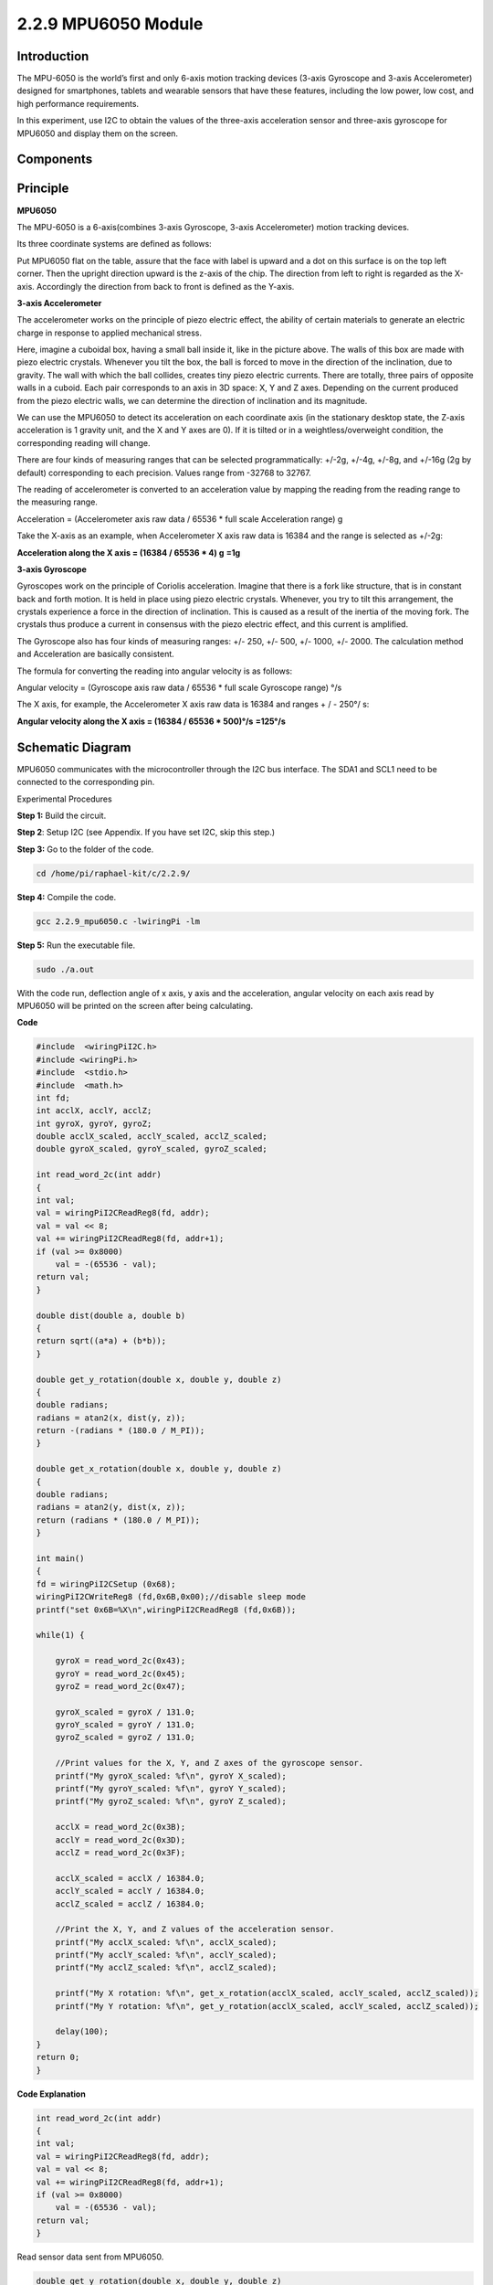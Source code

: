 2.2.9 MPU6050 Module
====================

Introduction
------------

The MPU-6050 is the world’s first and only 6-axis motion tracking
devices (3-axis Gyroscope and 3-axis Accelerometer) designed for
smartphones, tablets and wearable sensors that have these features,
including the low power, low cost, and high performance requirements.

In this experiment, use I2C to obtain the values of the three-axis
acceleration sensor and three-axis gyroscope for MPU6050 and display
them on the screen.

Components
----------

.. image:: media/list_2.2.6.png


Principle
---------

**MPU6050**

The MPU-6050 is a 6-axis(combines 3-axis Gyroscope, 3-axis
Accelerometer) motion tracking devices.

Its three coordinate systems are defined as follows:

Put MPU6050 flat on the table, assure that the face with label is upward
and a dot on this surface is on the top left corner. Then the upright
direction upward is the z-axis of the chip. The direction from left to
right is regarded as the X-axis. Accordingly the direction from back to
front is defined as the Y-axis.

.. image:: media/image223.png


**3-axis Accelerometer**

The accelerometer works on the principle of piezo electric effect, the
ability of certain materials to generate an electric charge in response
to applied mechanical stress.

Here, imagine a cuboidal box, having a small ball inside it, like in the
picture above. The walls of this box are made with piezo electric
crystals. Whenever you tilt the box, the ball is forced to move in the
direction of the inclination, due to gravity. The wall with which the
ball collides, creates tiny piezo electric currents. There are totally,
three pairs of opposite walls in a cuboid. Each pair corresponds to an
axis in 3D space: X, Y and Z axes. Depending on the current produced
from the piezo electric walls, we can determine the direction of
inclination and its magnitude.

.. image:: media/image224.png


We can use the MPU6050 to detect its acceleration on each coordinate
axis (in the stationary desktop state, the Z-axis acceleration is 1
gravity unit, and the X and Y axes are 0). If it is tilted or in a
weightless/overweight condition, the corresponding reading will change.

There are four kinds of measuring ranges that can be selected
programmatically: +/-2g, +/-4g, +/-8g, and +/-16g (2g by default)
corresponding to each precision. Values range from -32768 to 32767.

The reading of accelerometer is converted to an acceleration value by
mapping the reading from the reading range to the measuring range.

Acceleration = (Accelerometer axis raw data / 65536 \* full scale
Acceleration range) g

Take the X-axis as an example, when Accelerometer X axis raw data is
16384 and the range is selected as +/-2g:

**Acceleration along the X axis = (16384 / 65536 \* 4) g**  **=1g**

**3-axis Gyroscope**

Gyroscopes work on the principle of Coriolis acceleration. Imagine that
there is a fork like structure, that is in constant back and forth
motion. It is held in place using piezo electric crystals. Whenever, you
try to tilt this arrangement, the crystals experience a force in the
direction of inclination. This is caused as a result of the inertia of
the moving fork. The crystals thus produce a current in consensus with
the piezo electric effect, and this current is amplified.

.. image:: media/image225.png

The Gyroscope also has four kinds of measuring ranges: +/- 250, +/- 500,
+/- 1000, +/- 2000. The calculation method and Acceleration are
basically consistent.

The formula for converting the reading into angular velocity is as
follows:

Angular velocity = (Gyroscope axis raw data / 65536 \* full scale
Gyroscope range) °/s

The X axis, for example, the Accelerometer X axis raw data is 16384 and
ranges + / - 250°/ s:

**Angular velocity along the X axis = (16384 / 65536 \* 500)°/s** **=125°/s**


Schematic Diagram
-----------------

MPU6050 communicates with the microcontroller through the I2C bus
interface. The SDA1 and SCL1 need to be connected to the corresponding
pin.

.. image:: media/image330.png


Experimental Procedures

**Step 1:** Build the circuit.

.. image:: media/image227.png


**Step 2**: Setup I2C (see Appendix. If you have set I2C, skip this
step.)

**Step 3:** Go to the folder of the code.

.. code-block::

    cd /home/pi/raphael-kit/c/2.2.9/

**Step 4:** Compile the code.

.. code-block::

    gcc 2.2.9_mpu6050.c -lwiringPi -lm

**Step 5:** Run the executable file.

.. code-block::

    sudo ./a.out

With the code run, deflection angle of x axis, y axis and the
acceleration, angular velocity on each axis read by MPU6050 will be
printed on the screen after being calculating.

**Code**

.. code-block:: c

    #include  <wiringPiI2C.h>
    #include <wiringPi.h>
    #include  <stdio.h>
    #include  <math.h>
    int fd;
    int acclX, acclY, acclZ;
    int gyroX, gyroY, gyroZ;
    double acclX_scaled, acclY_scaled, acclZ_scaled;
    double gyroX_scaled, gyroY_scaled, gyroZ_scaled;

    int read_word_2c(int addr)
    {
    int val;
    val = wiringPiI2CReadReg8(fd, addr);
    val = val << 8;
    val += wiringPiI2CReadReg8(fd, addr+1);
    if (val >= 0x8000)
        val = -(65536 - val);
    return val;
    }

    double dist(double a, double b)
    {
    return sqrt((a*a) + (b*b));
    }

    double get_y_rotation(double x, double y, double z)
    {
    double radians;
    radians = atan2(x, dist(y, z));
    return -(radians * (180.0 / M_PI));
    }

    double get_x_rotation(double x, double y, double z)
    {
    double radians;
    radians = atan2(y, dist(x, z));
    return (radians * (180.0 / M_PI));
    }

    int main()
    {
    fd = wiringPiI2CSetup (0x68);
    wiringPiI2CWriteReg8 (fd,0x6B,0x00);//disable sleep mode 
    printf("set 0x6B=%X\n",wiringPiI2CReadReg8 (fd,0x6B));
    
    while(1) {

        gyroX = read_word_2c(0x43);
        gyroY = read_word_2c(0x45);
        gyroZ = read_word_2c(0x47);

        gyroX_scaled = gyroX / 131.0;
        gyroY_scaled = gyroY / 131.0;
        gyroZ_scaled = gyroZ / 131.0;

        //Print values for the X, Y, and Z axes of the gyroscope sensor.
        printf("My gyroX_scaled: %f\n", gyroY X_scaled);
        printf("My gyroY_scaled: %f\n", gyroY Y_scaled);
        printf("My gyroZ_scaled: %f\n", gyroY Z_scaled);

        acclX = read_word_2c(0x3B);
        acclY = read_word_2c(0x3D);
        acclZ = read_word_2c(0x3F);

        acclX_scaled = acclX / 16384.0;
        acclY_scaled = acclY / 16384.0;
        acclZ_scaled = acclZ / 16384.0;
        
        //Print the X, Y, and Z values of the acceleration sensor.
        printf("My acclX_scaled: %f\n", acclX_scaled);
        printf("My acclY_scaled: %f\n", acclY_scaled);
        printf("My acclZ_scaled: %f\n", acclZ_scaled);

        printf("My X rotation: %f\n", get_x_rotation(acclX_scaled, acclY_scaled, acclZ_scaled));
        printf("My Y rotation: %f\n", get_y_rotation(acclX_scaled, acclY_scaled, acclZ_scaled));
        
        delay(100);
    }
    return 0;
    }

**Code Explanation**

.. code-block:: c

    int read_word_2c(int addr)
    {
    int val;
    val = wiringPiI2CReadReg8(fd, addr);
    val = val << 8;
    val += wiringPiI2CReadReg8(fd, addr+1);
    if (val >= 0x8000)
        val = -(65536 - val);
    return val;
    }

Read sensor data sent from MPU6050.

.. code-block:: c

    double get_y_rotation(double x, double y, double z)
    {
    double radians;
    radians = atan2(x, dist(y, z));
    return -(radians * (180.0 / M_PI));
    }

We get the deflection angle on the Y-axis.

.. code-block:: c

    double get_x_rotation(double x, double y, double z)
    {
    double radians;
    radians = atan2(y, dist(x, z));
    return (radians * (180.0 / M_PI));
    }

Calculate the deflection angle of the X-axis.

.. code-block:: c

    gyroX = read_word_2c(0x43);
    gyroY = read_word_2c(0x45);
    gyroZ = read_word_2c(0x47);

    gyroX_scaled = gyroX / 131.0;
    gyroY_scaled = gyroY / 131.0;
    gyroZ_scaled = gyroZ / 131.0;

    //Print values for the X, Y, and Z axes of the gyroscope sensor.
    printf("My gyroX_scaled: %f\n", gyroY X_scaled);
    printf("My gyroY_scaled: %f\n", gyroY Y_scaled);
    printf("My gyroZ_scaled: %f\n", gyroY Z_scaled);

Read the values of the x axis, y axis and z axis on the gyroscope sensor, 
convert the metadata to angular velocity values, and then print them.

.. code-block:: c

    acclX = read_word_2c(0x3B);
    acclY = read_word_2c(0x3D);
    acclZ = read_word_2c(0x3F);

    acclX_scaled = acclX / 16384.0;
    acclY_scaled = acclY / 16384.0;
    acclZ_scaled = acclZ / 16384.0;
        
    //Print the X, Y, and Z values of the acceleration sensor.
    printf("My acclX_scaled: %f\n", acclX_scaled);
    printf("My acclY_scaled: %f\n", acclY_scaled);
    printf("My acclZ_scaled: %f\n", acclZ_scaled);

Read the values of the x axis, y axis and z axis on the acceleration sensor,
convert the metadata to accelerated speed values (gravity unit), and then 
print them.

.. code-block:: c

    printf("My X rotation: %f\n", get_x_rotation(acclX_scaled, acclY_scaled, acclZ_scaled));
    printf("My Y rotation: %f\n", get_y_rotation(acclX_scaled, acclY_scaled, acclZ_scaled));

Print the deflection angles of the x-axis and y-axis.

Phenomenon Picture
------------------

.. image:: media/image228.jpeg
